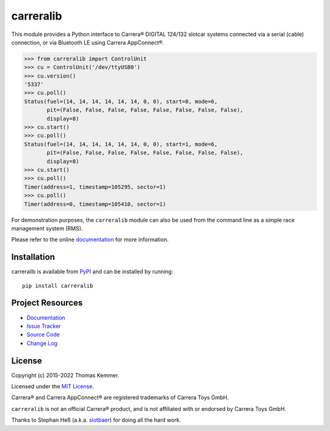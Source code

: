 carreralib
========================================================================

.. image:: http://img.shields.io/pypi/v/carreralib
   :target: https://pypi.org/project/carreralib/
   :alt: Latest PyPI version

.. image:: https://img.shields.io/github/actions/workflow/status/tkem/carreralib/ci.yml
   :target: https://github.com/tkem/carreralib/actions/workflows/ci.yml
   :alt: CI build status

.. image:: https://img.shields.io/readthedocs/carreralib
   :target: http://carreralib.readthedocs.io/
   :alt: Documentation build status

.. image:: https://img.shields.io/codecov/c/github/tkem/carreralib/master.svg
   :target: https://codecov.io/gh/tkem/carreralib
   :alt: Test coverage

.. image:: https://img.shields.io/github/license/tkem/cachetools
   :target: https://raw.github.com/tkem/cachetools/master/LICENSE
   :alt: License

.. image:: https://img.shields.io/badge/code%20style-black-000000.svg
   :target: https://github.com/psf/black
   :alt: Code style: black


This module provides a Python interface to Carrera® DIGITAL 124/132
slotcar systems connected via a serial (cable) connection, or via
Bluetooth LE using Carrera AppConnect®.

.. code-block:: pycon

   >>> from carreralib import ControlUnit
   >>> cu = ControlUnit('/dev/ttyUSB0')
   >>> cu.version()
   '5337'
   >>> cu.poll()
   Status(fuel=(14, 14, 14, 14, 14, 14, 0, 0), start=0, mode=6,
          pit=(False, False, False, False, False, False, False, False),
          display=8)
   >>> cu.start()
   >>> cu.poll()
   Status(fuel=(14, 14, 14, 14, 14, 14, 0, 0), start=1, mode=6,
          pit=(False, False, False, False, False, False, False, False),
          display=8)
   >>> cu.start()
   >>> cu.poll()
   Timer(address=1, timestamp=105295, sector=1)
   >>> cu.poll()
   Timer(address=0, timestamp=105410, sector=1)

For demonstration purposes, the ``carreralib`` module can also be used
from the command line as a simple race management system (RMS).

Please refer to the online documentation_ for more information.


Installation
------------------------------------------------------------------------

carreralib is available from PyPI_ and can be installed by running::

    pip install carreralib


Project Resources
------------------------------------------------------------------------

- `Documentation`_
- `Issue Tracker`_
- `Source Code`_
- `Change Log`_


License
------------------------------------------------------------------------

Copyright (c) 2015-2022 Thomas Kemmer.

Licensed under the `MIT License`_.

Carrera® and Carrera AppConnect® are registered trademarks of Carrera
Toys GmbH.

``carreralib`` is not an official Carrera® product, and is not
affiliated with or endorsed by Carrera Toys GmbH.

Thanks to Stephan Heß (a.k.a. slotbaer_) for doing all the hard work.

.. _PyPI: https://pypi.org/project/carreralib/
.. _Documentation: http://carreralib.readthedocs.io/en/latest/
.. _Issue Tracker: https://github.com/tkem/carreralib/issues/
.. _Source Code: https://github.com/tkem/carreralib/
.. _Change Log: https://github.com/tkem/carreralib/blob/master/CHANGELOG.rst
.. _MIT License: http://raw.github.com/tkem/carreralib/master/LICENSE

.. _slotbaer: http://www.slotbaer.de/
